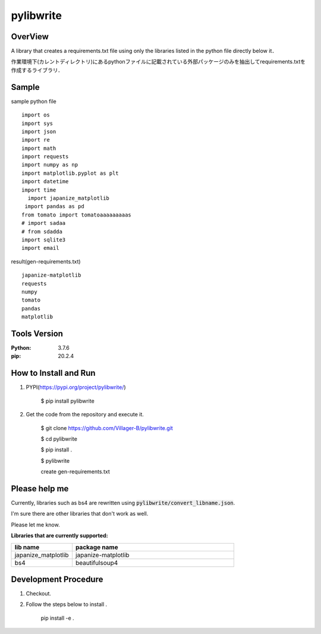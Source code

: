 ==================
pylibwrite
==================

.. image:: img/logo.jpg
    :alt: Logo


.. image:: https://img.shields.io/pypi/v/pylibwrite
.. image:: https://img.shields.io/pypi/wheel/pylibwrite
.. image:: https://img.shields.io/pypi/dm/pylibwrite?color=%2377c7c1


OverView
==========

A library that creates a requirements.txt file using only the libraries listed in the python file directly below it．

作業環境下(カレントディレクトリ)にあるpythonファイルに記載されている外部パッケージのみを抽出してrequirements.txtを作成するライブラリ．

Sample
===========

sample python file ::

    import os
    import sys
    import json
    import re
    import math
    import requests
    import numpy as np
    import matplotlib.pyplot as plt
    import datetime
    import time
      import japanize_matplotlib
     import pandas as pd
    from tomato import tomatoaaaaaaaaas
    # import sadaa
    # from sdadda
    import sqlite3
    import email

result(gen-requirements.txt) ::

    japanize-matplotlib
    requests
    numpy
    tomato
    pandas
    matplotlib

Tools Version
================

:Python: 3.7.6
:pip: 20.2.4

How to Install and Run
=========================

1. PYPI(https://pypi.org/project/pylibwrite/)

    $ pip install pylibwrite

2. Get the code from the repository and execute it.

    $ git clone https://github.com/Villager-B/pylibwrite.git

    $ cd pylibwrite

    $ pip install .

    $ pylibwrite

    create gen-requirements.txt

Please help me
========================

Currently, libraries such as bs4 are rewritten using :code:`pylibwrite/convert_libname.json`.

I'm sure there are other libraries that don't work as well. 

Please let me know.

:Libraries that are currently supported: 

.. csv-table::
    :header: "lib name", "package name"
    :widths: 15, 40

    "japanize_matplotlib","japanize-matplotlib"
    "bs4","beautifulsoup4"

Development Procedure
========================

1. Checkout.
2. Follow the steps below to install .

    pip install -e .
